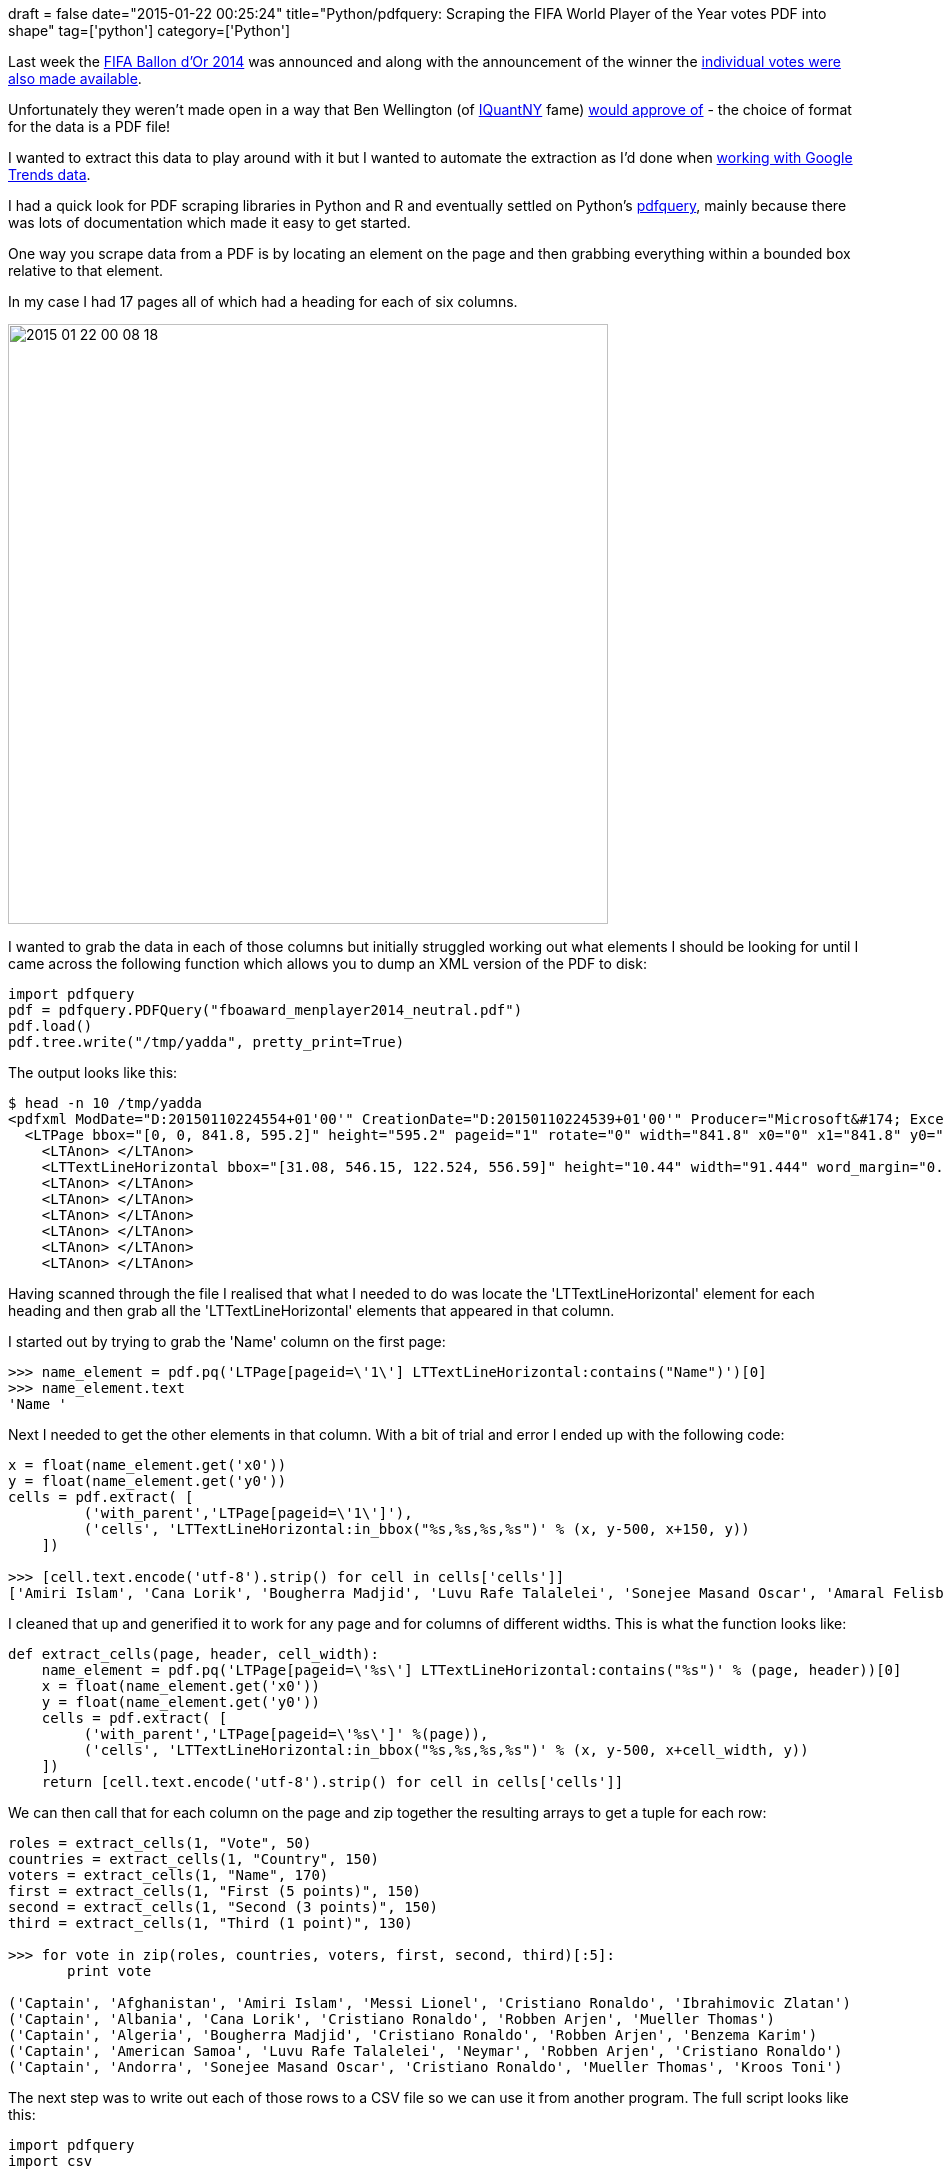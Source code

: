 +++
draft = false
date="2015-01-22 00:25:24"
title="Python/pdfquery: Scraping the FIFA World Player of the Year votes PDF into shape"
tag=['python']
category=['Python']
+++

Last week the http://www.fifa.com/ballon-dor/[FIFA Ballon d'Or 2014] was announced and along with the announcement of the winner the http://es.fifa.com/mm/document/ballon-dor/playeroftheyear-men/02/50/58/45/fboaward_menplayer2014_neutral.pdf[individual votes were also made available].

Unfortunately they weren't made open in a way that Ben Wellington (of http://iquantny.tumblr.com/[IQuantNY] fame) http://iquantny.tumblr.com/post/108236949969/why-open-data-is-still-too-closed-my-tedxnewyork?utm_content=buffera7566&utm_medium=social&utm_source=twitter.com&utm_campaign=buffer[would approve of] - the choice of format for the data is a PDF file!

I wanted to extract this data to play around with it but I wanted to automate the extraction as I'd done when http://www.markhneedham.com/blog/2014/12/09/r-cleaning-up-plotting-google-trends-data/[working with Google Trends data].

I had a quick look for PDF scraping libraries in Python and R and eventually settled on Python's https://pypi.python.org/pypi/pdfquery[pdfquery], mainly because there was lots of documentation which made it easy to get started.

One way you scrape data from a PDF is by locating an element on the page and then grabbing everything within a bounded box relative to that element.

In my case I had 17 pages all of which had a heading for each of six columns.

image::{{<siteurl>}}/uploads/2015/01/2015-01-22_00-08-18.png[2015 01 22 00 08 18,600]

I wanted to grab the data in each of those columns but initially struggled working out what elements I should be looking for until I came across the following function which allows you to dump an XML version of the PDF to disk:

[source,python]
----

import pdfquery
pdf = pdfquery.PDFQuery("fboaward_menplayer2014_neutral.pdf")
pdf.load()
pdf.tree.write("/tmp/yadda", pretty_print=True)
----

The output looks like this:

[source,bash]
----

$ head -n 10 /tmp/yadda
<pdfxml ModDate="D:20150110224554+01'00'" CreationDate="D:20150110224539+01'00'" Producer="Microsoft&#174; Excel&#174; 2010" Creator="Microsoft&#174; Excel&#174; 2010">
  <LTPage bbox="[0, 0, 841.8, 595.2]" height="595.2" pageid="1" rotate="0" width="841.8" x0="0" x1="841.8" y0="0" y1="595.2" page_index="0" page_label="">
    <LTAnon> </LTAnon>
    <LTTextLineHorizontal bbox="[31.08, 546.15, 122.524, 556.59]" height="10.44" width="91.444" word_margin="0.1" x0="31.08" x1="122.524" y0="546.15" y1="556.59"><LTTextBoxHorizontal bbox="[31.08, 546.15, 122.524, 556.59]" height="10.44" index="0" width="91.444" x0="31.08" x1="122.524" y0="546.15" y1="556.59">FIFA Ballon d'Or 2014 </LTTextBoxHorizontal></LTTextLineHorizontal>
    <LTAnon> </LTAnon>
    <LTAnon> </LTAnon>
    <LTAnon> </LTAnon>
    <LTAnon> </LTAnon>
    <LTAnon> </LTAnon>
    <LTAnon> </LTAnon>
----

Having scanned through the file I realised that what I needed to do was locate the 'LTTextLineHorizontal' element for each heading and then grab all the 'LTTextLineHorizontal' elements that appeared in that column.

I started out by trying to grab the 'Name' column on the first page:

[source,python]
----

>>> name_element = pdf.pq('LTPage[pageid=\'1\'] LTTextLineHorizontal:contains("Name")')[0]
>>> name_element.text
'Name '
----

Next I needed to get the other elements in that column. With a bit of trial and error I ended up with the following code:

[source,python]
----

x = float(name_element.get('x0'))
y = float(name_element.get('y0'))
cells = pdf.extract( [
         ('with_parent','LTPage[pageid=\'1\']'),
         ('cells', 'LTTextLineHorizontal:in_bbox("%s,%s,%s,%s")' % (x, y-500, x+150, y))
    ])

>>> [cell.text.encode('utf-8').strip() for cell in cells['cells']]
['Amiri Islam', 'Cana Lorik', 'Bougherra Madjid', 'Luvu Rafe Talalelei', 'Sonejee Masand Oscar', 'Amaral Felisberto', 'Liddie Ryan', 'Griffith Quinton', 'Messi Lionel', 'Berezovskiy Roman', 'Breinburg Reinhard', 'Jedinak Mile', 'Fuchs Christian', 'Sadigov Rashad', 'Gavin Christie', 'Hasan Mohamed', 'Mamun Md Mamnul Islam', 'Burgess Romelle', 'Kalachou Tsimafei', 'Komany Vincent', 'Eiley Dalton', 'Nusum John', 'Tshering Passang', 'Raldes Ronald', 'D\xc5\xbeeko Edin', 'Da Silva Santos Junior Neymar', 'Ceasar Troy', 'Popov Ivelin', 'Kabore Charles', 'Ntibazonkiza Saidi', 'Kouch Sokumpheak']
----

I cleaned that up and generified it to work for any page and for columns of different widths. This is what the function looks like:

[source,python]
----

def extract_cells(page, header, cell_width):
    name_element = pdf.pq('LTPage[pageid=\'%s\'] LTTextLineHorizontal:contains("%s")' % (page, header))[0]
    x = float(name_element.get('x0'))
    y = float(name_element.get('y0'))
    cells = pdf.extract( [
         ('with_parent','LTPage[pageid=\'%s\']' %(page)),
         ('cells', 'LTTextLineHorizontal:in_bbox("%s,%s,%s,%s")' % (x, y-500, x+cell_width, y))
    ])
    return [cell.text.encode('utf-8').strip() for cell in cells['cells']]
----

We can then call that for each column on the page and zip together the resulting arrays to get a tuple for each row:

[source,python]
----

roles = extract_cells(1, "Vote", 50)
countries = extract_cells(1, "Country", 150)
voters = extract_cells(1, "Name", 170)
first = extract_cells(1, "First (5 points)", 150)
second = extract_cells(1, "Second (3 points)", 150)
third = extract_cells(1, "Third (1 point)", 130)

>>> for vote in zip(roles, countries, voters, first, second, third)[:5]:
       print vote

('Captain', 'Afghanistan', 'Amiri Islam', 'Messi Lionel', 'Cristiano Ronaldo', 'Ibrahimovic Zlatan')
('Captain', 'Albania', 'Cana Lorik', 'Cristiano Ronaldo', 'Robben Arjen', 'Mueller Thomas')
('Captain', 'Algeria', 'Bougherra Madjid', 'Cristiano Ronaldo', 'Robben Arjen', 'Benzema Karim')
('Captain', 'American Samoa', 'Luvu Rafe Talalelei', 'Neymar', 'Robben Arjen', 'Cristiano Ronaldo')
('Captain', 'Andorra', 'Sonejee Masand Oscar', 'Cristiano Ronaldo', 'Mueller Thomas', 'Kroos Toni')
----

The next step was to write out each of those rows to a CSV file so we can use it from another program. The full script looks like this:

[source,python]
----

import pdfquery
import csv

def extract_cells(page, header, cell_width):
    name_element = pdf.pq('LTPage[pageid=\'%s\'] LTTextLineHorizontal:contains("%s")' % (page, header))[0]
    x = float(name_element.get('x0'))
    y = float(name_element.get('y0'))
    cells = pdf.extract( [
         ('with_parent','LTPage[pageid=\'%s\']' %(page)),
         ('cells', 'LTTextLineHorizontal:in_bbox("%s,%s,%s,%s")' % (x, y-500, x+cell_width, y))
    ])
    return [cell.text.encode('utf-8').strip() for cell in cells['cells']]

if __name__ == "__main__":
    pdf = pdfquery.PDFQuery("fboaward_menplayer2014_neutral.pdf")
    pdf.load()
    pdf.tree.write("/tmp/yadda", pretty_print=True)

    pages_in_pdf = len(pdf.pq('LTPage'))

    with open('votes.csv', 'w') as votesfile:
        writer = csv.writer(votesfile, delimiter=",")
        writer.writerow(["Role", "Country", "Voter", "FirstPlace", "SecondPlace", "ThirdPlace"])
        for page in range(1, pages_in_pdf + 1):
            print page
            roles = extract_cells(page, "Vote", 50)
            countries = extract_cells(page, "Country", 150)
            voters = extract_cells(page, "Name", 170)
            first = extract_cells(page, "First (5 points)", 150)
            second = extract_cells(page, "Second (3 points)", 150)
            third = extract_cells(page, "Third (1 point)", 130)
            votes = zip(roles, countries, voters, first, second, third)
            print votes
            for vote in votes:
                writer.writerow(list(vote))
----

The https://github.com/mneedham/fifa[code is on github] if you want to play around with it or if you just want to grab the https://github.com/mneedham/fifa/blob/master/votes.csv[votes data] that's there too.
